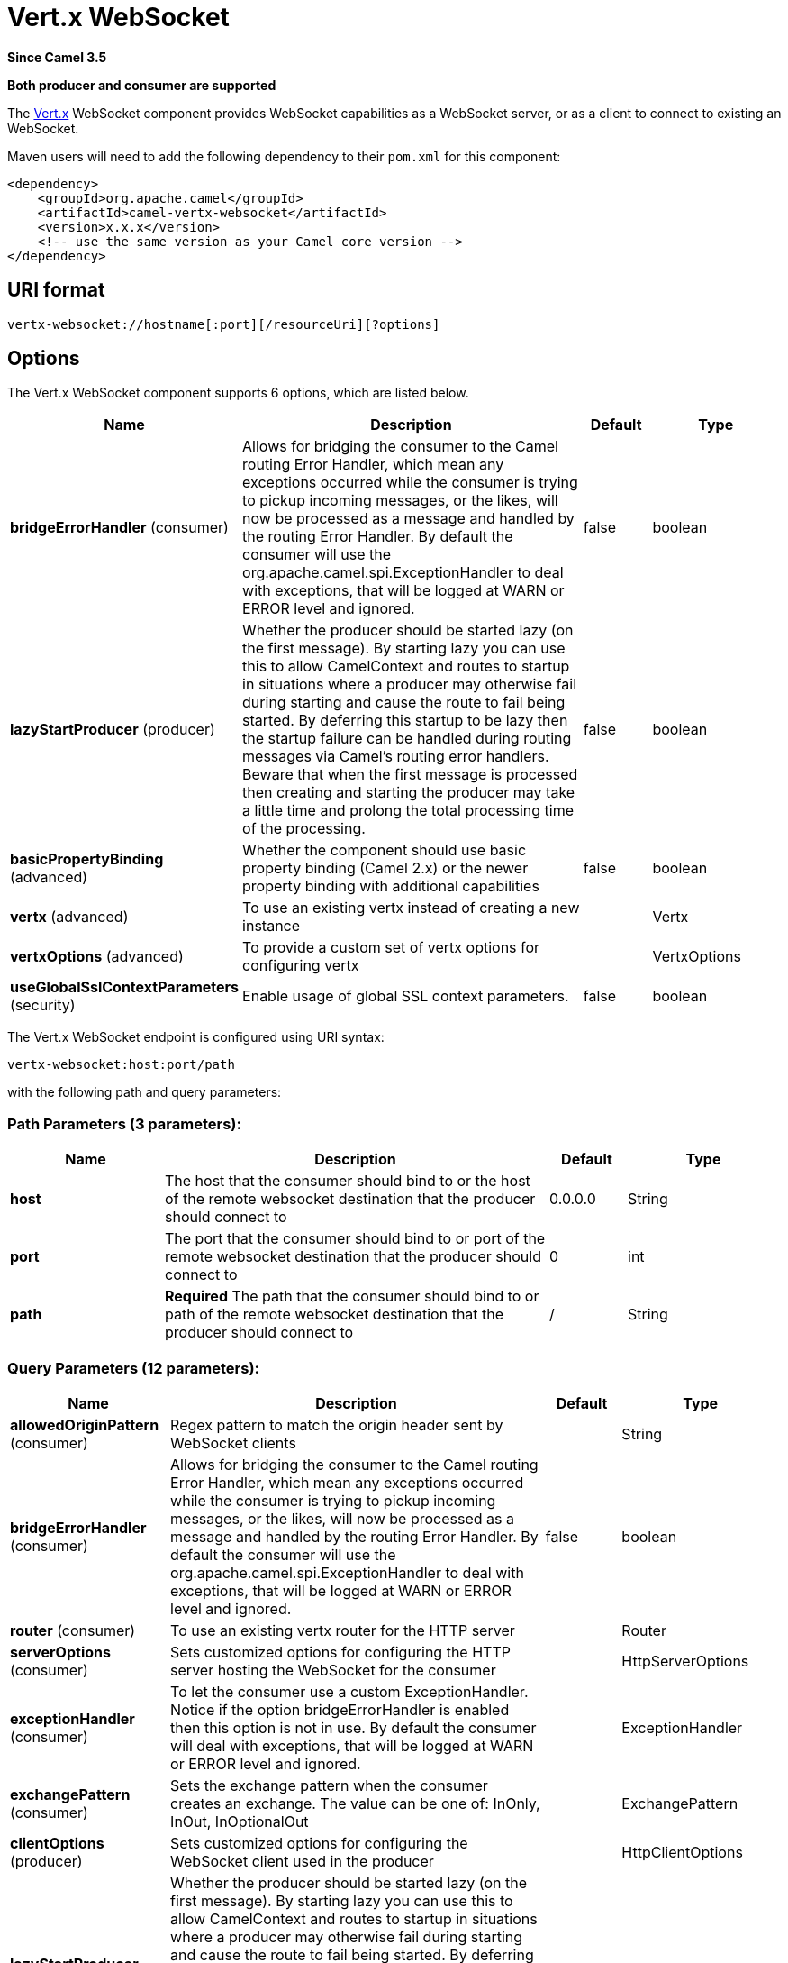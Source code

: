 [[vertx-websocket-component]]
= Vert.x WebSocket Component
:docTitle: Vert.x WebSocket
:artifactId: camel-vertx-websocket
:description: Camel WebSocket support with Vert.x
:since: 3.5
:supportLevel: Preview
:component-header: Both producer and consumer are supported

*Since Camel {since}*

*{component-header}*

The http://vertx.io/[Vert.x] WebSocket component provides WebSocket capabilities as a WebSocket server, or as a client to connect to existing an WebSocket.

Maven users will need to add the following dependency to their `pom.xml`
for this component:

[source,xml]
------------------------------------------------------------
<dependency>
    <groupId>org.apache.camel</groupId>
    <artifactId>camel-vertx-websocket</artifactId>
    <version>x.x.x</version>
    <!-- use the same version as your Camel core version -->
</dependency>
------------------------------------------------------------

== URI format

[source,java]
---------------------------
vertx-websocket://hostname[:port][/resourceUri][?options]
---------------------------

== Options



// component options: START
The Vert.x WebSocket component supports 6 options, which are listed below.



[width="100%",cols="2,5,^1,2",options="header"]
|===
| Name | Description | Default | Type
| *bridgeErrorHandler* (consumer) | Allows for bridging the consumer to the Camel routing Error Handler, which mean any exceptions occurred while the consumer is trying to pickup incoming messages, or the likes, will now be processed as a message and handled by the routing Error Handler. By default the consumer will use the org.apache.camel.spi.ExceptionHandler to deal with exceptions, that will be logged at WARN or ERROR level and ignored. | false | boolean
| *lazyStartProducer* (producer) | Whether the producer should be started lazy (on the first message). By starting lazy you can use this to allow CamelContext and routes to startup in situations where a producer may otherwise fail during starting and cause the route to fail being started. By deferring this startup to be lazy then the startup failure can be handled during routing messages via Camel's routing error handlers. Beware that when the first message is processed then creating and starting the producer may take a little time and prolong the total processing time of the processing. | false | boolean
| *basicPropertyBinding* (advanced) | Whether the component should use basic property binding (Camel 2.x) or the newer property binding with additional capabilities | false | boolean
| *vertx* (advanced) | To use an existing vertx instead of creating a new instance |  | Vertx
| *vertxOptions* (advanced) | To provide a custom set of vertx options for configuring vertx |  | VertxOptions
| *useGlobalSslContextParameters* (security) | Enable usage of global SSL context parameters. | false | boolean
|===
// component options: END




// endpoint options: START
The Vert.x WebSocket endpoint is configured using URI syntax:

----
vertx-websocket:host:port/path
----

with the following path and query parameters:

=== Path Parameters (3 parameters):


[width="100%",cols="2,5,^1,2",options="header"]
|===
| Name | Description | Default | Type
| *host* | The host that the consumer should bind to or the host of the remote websocket destination that the producer should connect to | 0.0.0.0 | String
| *port* | The port that the consumer should bind to or port of the remote websocket destination that the producer should connect to | 0 | int
| *path* | *Required* The path that the consumer should bind to or path of the remote websocket destination that the producer should connect to | / | String
|===


=== Query Parameters (12 parameters):


[width="100%",cols="2,5,^1,2",options="header"]
|===
| Name | Description | Default | Type
| *allowedOriginPattern* (consumer) | Regex pattern to match the origin header sent by WebSocket clients |  | String
| *bridgeErrorHandler* (consumer) | Allows for bridging the consumer to the Camel routing Error Handler, which mean any exceptions occurred while the consumer is trying to pickup incoming messages, or the likes, will now be processed as a message and handled by the routing Error Handler. By default the consumer will use the org.apache.camel.spi.ExceptionHandler to deal with exceptions, that will be logged at WARN or ERROR level and ignored. | false | boolean
| *router* (consumer) | To use an existing vertx router for the HTTP server |  | Router
| *serverOptions* (consumer) | Sets customized options for configuring the HTTP server hosting the WebSocket for the consumer |  | HttpServerOptions
| *exceptionHandler* (consumer) | To let the consumer use a custom ExceptionHandler. Notice if the option bridgeErrorHandler is enabled then this option is not in use. By default the consumer will deal with exceptions, that will be logged at WARN or ERROR level and ignored. |  | ExceptionHandler
| *exchangePattern* (consumer) | Sets the exchange pattern when the consumer creates an exchange. The value can be one of: InOnly, InOut, InOptionalOut |  | ExchangePattern
| *clientOptions* (producer) | Sets customized options for configuring the WebSocket client used in the producer |  | HttpClientOptions
| *lazyStartProducer* (producer) | Whether the producer should be started lazy (on the first message). By starting lazy you can use this to allow CamelContext and routes to startup in situations where a producer may otherwise fail during starting and cause the route to fail being started. By deferring this startup to be lazy then the startup failure can be handled during routing messages via Camel's routing error handlers. Beware that when the first message is processed then creating and starting the producer may take a little time and prolong the total processing time of the processing. | false | boolean
| *sendToAll* (producer) | To send to all websocket subscribers. Can be used to configure on endpoint level, instead of having to use the VertxWebsocketConstants.SEND_TO_ALL header on the message. | false | boolean
| *basicPropertyBinding* (advanced) | Whether the endpoint should use basic property binding (Camel 2.x) or the newer property binding with additional capabilities | false | boolean
| *synchronous* (advanced) | Sets whether synchronous processing should be strictly used, or Camel is allowed to use asynchronous processing (if supported). | false | boolean
| *sslContextParameters* (security) | To configure security using SSLContextParameters |  | SSLContextParameters
|===
// endpoint options: END


=== Message Headers

The WebSocket component uses 2 headers to indicate to either send
messages back to a single/current client, or to all clients.

[width="100%",cols="10%,90%",options="header",]
|=======================================================================

|`VertxWebsocketConstants.SEND_TO_ALL` |Sends the message to all clients which are currently connected. You can
use the `sendToAll` option on the endpoint instead of using this header.

|`VertxWebsocketConstants.CONNECTION_KEY` |Sends the message to the client with the given connection key. You can
use a comma separated list of keys to send a message to multiple clients
|=======================================================================

=== Usage
The following example shows how to expose a WebSocket on http://localhost:8080/echo and returns an 'echo' response back to the same channel:

[source,java]
----
from("vertx-websocket:localhost:8080/echo")
    .transform().simple("Echo: ${body}")
    .to("vertx-websocket:localhost:8080/echo");
----

==== SSL

By default the `ws://` protocol is used, but secure connections with `wss://` are supported by configuring the consumer or producer
via the `sslContextParameters` URI parameter and the xref:manual::camel-configuration-utilities.adoc[Camel JSSE Configuration Utility]
